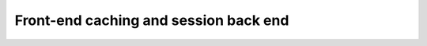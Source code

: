 ======================================
Front-end caching and session back end
======================================

